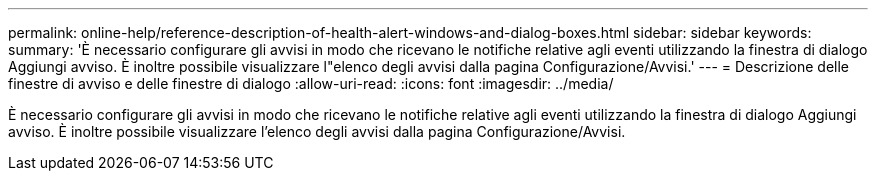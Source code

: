 ---
permalink: online-help/reference-description-of-health-alert-windows-and-dialog-boxes.html 
sidebar: sidebar 
keywords:  
summary: 'È necessario configurare gli avvisi in modo che ricevano le notifiche relative agli eventi utilizzando la finestra di dialogo Aggiungi avviso. È inoltre possibile visualizzare l"elenco degli avvisi dalla pagina Configurazione/Avvisi.' 
---
= Descrizione delle finestre di avviso e delle finestre di dialogo
:allow-uri-read: 
:icons: font
:imagesdir: ../media/


[role="lead"]
È necessario configurare gli avvisi in modo che ricevano le notifiche relative agli eventi utilizzando la finestra di dialogo Aggiungi avviso. È inoltre possibile visualizzare l'elenco degli avvisi dalla pagina Configurazione/Avvisi.
